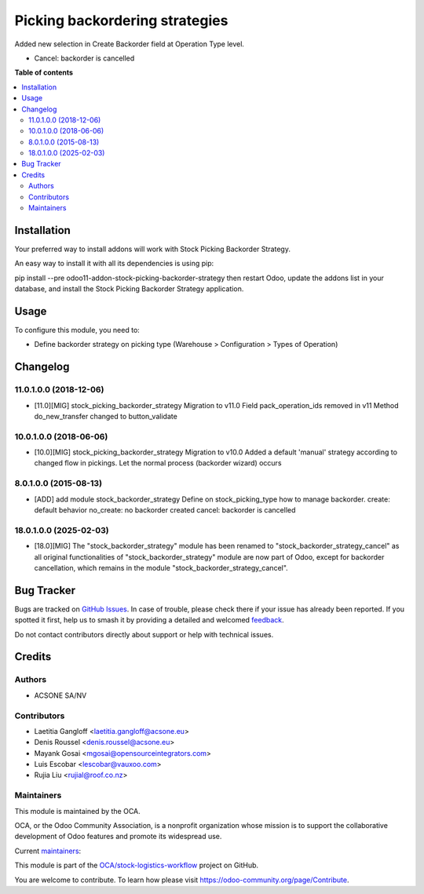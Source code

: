 ===============================
Picking backordering strategies
===============================

.. 
   !!!!!!!!!!!!!!!!!!!!!!!!!!!!!!!!!!!!!!!!!!!!!!!!!!!!
   !! This file is generated by oca-gen-addon-readme !!
   !! changes will be overwritten.                   !!
   !!!!!!!!!!!!!!!!!!!!!!!!!!!!!!!!!!!!!!!!!!!!!!!!!!!!
   !! source digest: sha256:4a572362da71594a9158a62cab98e013721d0d4e9202afd827a966b181f6b9fc
   !!!!!!!!!!!!!!!!!!!!!!!!!!!!!!!!!!!!!!!!!!!!!!!!!!!!

.. |badge1| image:: https://img.shields.io/badge/maturity-Production%2FStable-green.png
    :target: https://odoo-community.org/page/development-status
    :alt: Production/Stable
.. |badge2| image:: https://img.shields.io/badge/licence-AGPL--3-blue.png
    :target: http://www.gnu.org/licenses/agpl-3.0-standalone.html
    :alt: License: AGPL-3
.. |badge3| image:: https://img.shields.io/badge/github-OCA%2Fstock--logistics--workflow-lightgray.png?logo=github
    :target: https://github.com/OCA/stock-logistics-workflow/tree/18.0/stock_picking_backorder_strategy_cancel
    :alt: OCA/stock-logistics-workflow
.. |badge4| image:: https://img.shields.io/badge/weblate-Translate%20me-F47D42.png
    :target: https://translation.odoo-community.org/projects/stock-logistics-workflow-18-0/stock-logistics-workflow-18-0-stock_picking_backorder_strategy_cancel
    :alt: Translate me on Weblate
.. |badge5| image:: https://img.shields.io/badge/runboat-Try%20me-875A7B.png
    :target: https://runboat.odoo-community.org/builds?repo=OCA/stock-logistics-workflow&target_branch=18.0
    :alt: Try me on Runboat

|badge1| |badge2| |badge3| |badge4| |badge5|

Added new selection in Create Backorder field at Operation Type level.

- Cancel: backorder is cancelled

**Table of contents**

.. contents::
   :local:

Installation
============

Your preferred way to install addons will work with Stock Picking
Backorder Strategy.

An easy way to install it with all its dependencies is using pip:

pip install --pre odoo11-addon-stock-picking-backorder-strategy then
restart Odoo, update the addons list in your database, and install the
Stock Picking Backorder Strategy application.

Usage
=====

To configure this module, you need to:

- Define backorder strategy on picking type (Warehouse > Configuration >
  Types of Operation)

Changelog
=========

11.0.1.0.0 (2018-12-06)
-----------------------

- [11.0][MIG] stock_picking_backorder_strategy Migration to v11.0 Field
  pack_operation_ids removed in v11 Method do_new_transfer changed to
  button_validate

10.0.1.0.0 (2018-06-06)
-----------------------

- [10.0][MIG] stock_picking_backorder_strategy Migration to v10.0 Added
  a default 'manual' strategy according to changed flow in pickings. Let
  the normal process (backorder wizard) occurs

8.0.1.0.0 (2015-08-13)
----------------------

- [ADD] add module stock_backorder_strategy Define on stock_picking_type
  how to manage backorder. create: default behavior no_create: no
  backorder created cancel: backorder is cancelled

18.0.1.0.0 (2025-02-03)
-----------------------

- [18.0][MIG] The "stock_backorder_strategy" module has been renamed to
  "stock_backorder_strategy_cancel" as all original functionalities of
  "stock_backorder_strategy" module are now part of Odoo, except for
  backorder cancellation, which remains in the module
  "stock_backorder_strategy_cancel".

Bug Tracker
===========

Bugs are tracked on `GitHub Issues <https://github.com/OCA/stock-logistics-workflow/issues>`_.
In case of trouble, please check there if your issue has already been reported.
If you spotted it first, help us to smash it by providing a detailed and welcomed
`feedback <https://github.com/OCA/stock-logistics-workflow/issues/new?body=module:%20stock_picking_backorder_strategy_cancel%0Aversion:%2018.0%0A%0A**Steps%20to%20reproduce**%0A-%20...%0A%0A**Current%20behavior**%0A%0A**Expected%20behavior**>`_.

Do not contact contributors directly about support or help with technical issues.

Credits
=======

Authors
-------

* ACSONE SA/NV

Contributors
------------

- Laetitia Gangloff <laetitia.gangloff@acsone.eu>
- Denis Roussel <denis.roussel@acsone.eu>
- Mayank Gosai <mgosai@opensourceintegrators.com>
- Luis Escobar <lescobar@vauxoo.com>
- Rujia Liu <rujial@roof.co.nz>

Maintainers
-----------

This module is maintained by the OCA.

.. image:: https://odoo-community.org/logo.png
   :alt: Odoo Community Association
   :target: https://odoo-community.org

OCA, or the Odoo Community Association, is a nonprofit organization whose
mission is to support the collaborative development of Odoo features and
promote its widespread use.

.. |maintainer-rousseldenis| image:: https://github.com/rousseldenis.png?size=40px
    :target: https://github.com/rousseldenis
    :alt: rousseldenis
.. |maintainer-mgosai| image:: https://github.com/mgosai.png?size=40px
    :target: https://github.com/mgosai
    :alt: mgosai

Current `maintainers <https://odoo-community.org/page/maintainer-role>`__:

|maintainer-rousseldenis| |maintainer-mgosai| 

This module is part of the `OCA/stock-logistics-workflow <https://github.com/OCA/stock-logistics-workflow/tree/18.0/stock_picking_backorder_strategy_cancel>`_ project on GitHub.

You are welcome to contribute. To learn how please visit https://odoo-community.org/page/Contribute.
